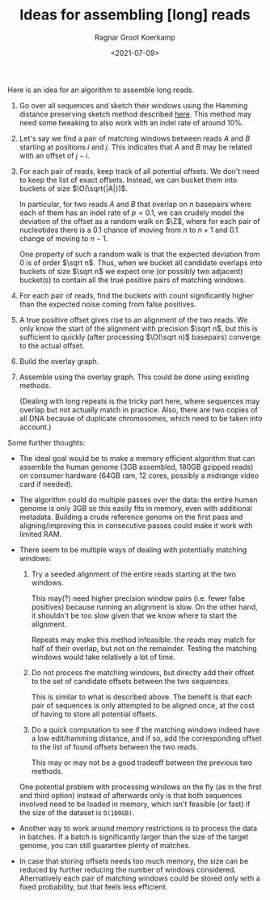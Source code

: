 #+title: Ideas for assembling [long] reads
#+hugo_section: posts
#+filetags: assembly
#+HUGO_LEVEL_OFFSET: 1
#+OPTIONS: ^:{}
#+hugo_front_matter_key_replace: author>authors
#+toc: headlines 0
#+date: <2021-07-09>
#+author: Ragnar Groot Koerkamp
\[
\newcommand{\vp}{\varphi}
\newcommand{\A}{\mathcal A}
\newcommand{\O}{\mathcal O}
\newcommand{\N}{\mathbb N}
\newcommand{\Z}{\mathbb Z}
\newcommand{\ed}{\mathrm{ed}}
\newcommand{\mh}{\mathrm{mh}}
\newcommand{\hash}{\mathrm{hash}}
\]

Here is an idea for an algorithm to assemble long reads.

1. Go over all sequences and sketch their windows using the Hamming
   distance preserving sketch method described [[../hamming-similarity-search][here]].
   This method may need some tweaking to also work with an indel rate of
   around 10%.

2. Let's say we find a pair of matching windows between reads \(A\) and
   \(B\) starting at positions \(i\) and \(j\). This indicates that
   \(A\) and \(B\) may be related with an offset of \(j-i\).

3. For each pair of reads, keep track of all potential offsets. We don't
   need to keep the list of exact offsets. Instead, we can bucket them
   into buckets of size \(\O(\sqrt{|A|})\).

   In particular, for two reads \(A\) and \(B\) that overlap on \(n\)
   basepairs where each of them has an indel rate of \(p=0.1\), we can
   crudely model the deviation of the offset as a random walk on \(\Z\),
   where for each pair of nucleotides there is a \(0.1\) chance of
   moving from \(n\) to \(n+1\) and \(0.1\) change of moving to \(n-1\).

   One property of such a random walk is that the expected deviation
   from \(0\) is of order \(\sqrt n\). Thus, when we bucket all
   candidate overlaps into buckets of size \(\sqrt n\) we expect one (or
   possibly two adjacent) bucket(s) to contain all the true positive
   pairs of matching windows.

4. For each pair of reads, find the buckets with count significantly
   higher than the expected noise coming from false positives.

5. A true positive offset gives rise to an alignment of the two reads.
   We only know the start of the alignment with precision \(\sqrt n\),
   but this is sufficient to quickly (after processing \(\O(\sqrt n)\)
   basepairs) converge to the actual offset.

6. Build the overlay graph.

7. Assemble using the overlay graph. This could be done using existing
   methods.

   (Dealing with long repeats is the tricky part here, where sequences
   may overlap but not actually match in practice. Also, there are two
   copies of all DNA because of duplicate chromosomes, which need to be
   taken into account.)

Some further thoughts:

- The ideal goal would be to make a memory efficient algorithm that can
  assemble the human genome (3GB assembled, 180GB gzipped reads) on
  consumer hardware (64GB ram, 12 cores, possibly a midrange video card
  if needed).

- The algorithm could do multiple passes over the data: the entire human
  genome is only 3GB so this easily fits in memory, even with additional
  metadata. Building a crude reference genome on the first pass and
  aligning/improving this in consecutive passes could make it work with
  limited RAM.

- There seem to be multiple ways of dealing with potentially matching
  windows:

  1. Try a seeded alignment of the entire reads starting at the two
     windows.

     This may(?) need higher precision window pairs (i.e. fewer false
     positives) because running an alignment is slow. On the other hand,
     it shouldn't be too slow given that we know where to start the
     alignment.

     Repeats may make this method infeasible: the reads may match for
     half of their overlap, but not on the remainder. Testing the
     matching windows would take relatively a lot of time.

  2. Do not process the matching windows, but directly add their offset
     to the set of candidate offsets between the two sequences.

     This is similar to what is described above. The benefit is that
     each pair of sequences is only attempted to be aligned once, at the
     cost of having to store all potential offsets.

  3. Do a quick computation to see if the matching windows indeed have a
     low edit/hamming distance, and if so, add the corresponding offset
     to the list of found offsets between the two reads.

     This may or may not be a good tradeoff between the previous two
     methods.

  One potential problem with processing windows on the fly (as in the
  first and third option) instead of afterwards only is that both
  sequences involved need to be loaded in memory, which isn't feasible
  (or fast) if the size of the dataset is =O(100GB)=.

- Another way to work around memory restrictions is to process the data
  in batches. If a batch is significantly larger than the size of the
  target genome, you can still guarantee plenty of matches.

- In case that storing offsets needs too much memory, the size can be
  reduced by further reducing the number of windows considered.
  Alternatively each pair of matching windows could be stored only with
  a fixed probability, but that feels less efficient.
